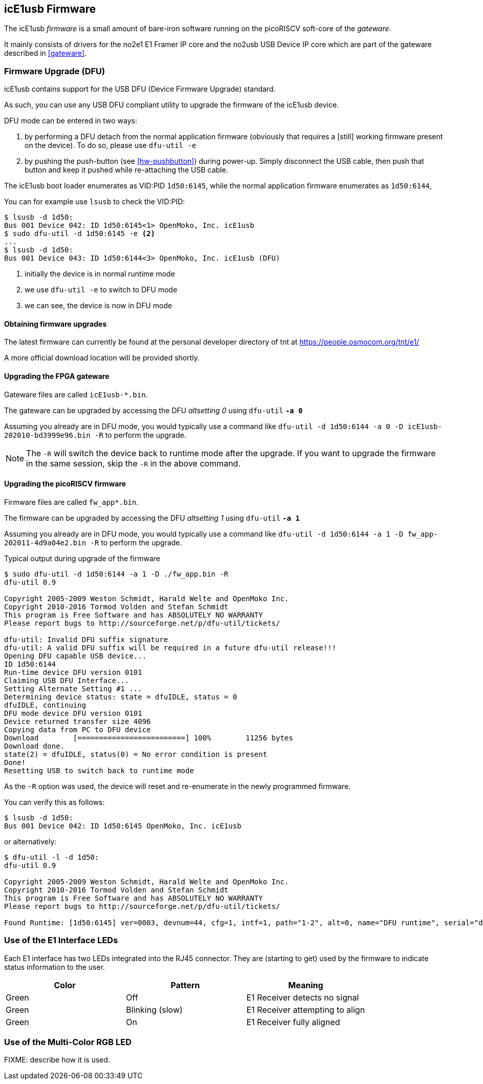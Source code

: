 [[firmware]]
== icE1usb Firmware

The icE1usb _firmware_ is a small amount of bare-iron software running
on the picoRISCV soft-core of the _gateware_.

It mainly consists of drivers for the no2e1 E1 Framer IP core and the
no2usb USB Device IP core which are part of the gateware described in
<<gateware>>.

=== Firmware Upgrade (DFU)

icE1usb contains support for the USB DFU (Device Firmware Upgrade)
standard.

As such, you can use any USB DFU compliant utility to upgrade the
firmware of the icE1usb device.

DFU mode can be entered in two ways:

1. by performing a DFU detach from the normal application firmware
   (obviously that requires a [still] working firmware present on the
   device).  To do so, please use `dfu-util -e`

1. by pushing the push-button (see <<hw-pushbutton>>) during power-up.
   Simply disconnect the USB cable, then push that button and keep it
   pushed while re-attaching the USB cable.

The icE1usb boot loader enumerates as VID:PID `1d50:6145`, while the
normal application firmware enumerates as `1d50:6144`,

You can for example use `lsusb` to check the VID:PID:

----
$ lsusb -d 1d50:
Bus 001 Device 042: ID 1d50:6145<1> OpenMoko, Inc. icE1usb
$ sudo dfu-util -d 1d50:6145 -e <2>
...
$ lsusb -d 1d50:
Bus 001 Device 043: ID 1d50:6144<3> OpenMoko, Inc. icE1usb (DFU)
----
<1> initially the device is in normal runtime mode
<2> we use `dfu-util -e` to switch to DFU mode
<3> we can see, the device is now in DFU mode

==== Obtaining firmware upgrades

The latest firmware can currently be found at the personal developer
directory of tnt at https://people.osmocom.org/tnt/e1/

A more official download location will be provided shortly.

==== Upgrading the FPGA gateware

Gateware files are called `icE1usb-*.bin`.

The gateware can be upgraded by accessing the DFU _altsetting 0_ using `dfu-util` *`-a 0`*

Assuming you already are in DFU mode, you would typically use a command
like `dfu-util -d 1d50:6144 -a 0 -D icE1usb-202010-bd3999e96.bin -R` to perform the upgrade.

NOTE: The `-R` will switch the device back to runtime mode after the
upgrade.   If you want to upgrade the firmware in the same session, skip
the `-R` in the above command.

==== Upgrading the picoRISCV firmware

Firmware files are called `fw_app*.bin`.

The firmware can be upgraded by accessing the DFU _altsetting 1_ using `dfu-util` *`-a 1`*

Assuming you already are in DFU mode, you would typically use a command
like `dfu-util -d 1d50:6144 -a 1 -D fw_app-202011-4d9a04e2.bin -R` to perform the upgrade.

.Typical output during upgrade of the firmware
----
$ sudo dfu-util -d 1d50:6144 -a 1 -D ./fw_app.bin -R
dfu-util 0.9

Copyright 2005-2009 Weston Schmidt, Harald Welte and OpenMoko Inc.
Copyright 2010-2016 Tormod Volden and Stefan Schmidt
This program is Free Software and has ABSOLUTELY NO WARRANTY
Please report bugs to http://sourceforge.net/p/dfu-util/tickets/

dfu-util: Invalid DFU suffix signature
dfu-util: A valid DFU suffix will be required in a future dfu-util release!!!
Opening DFU capable USB device...
ID 1d50:6144
Run-time device DFU version 0101
Claiming USB DFU Interface...
Setting Alternate Setting #1 ...
Determining device status: state = dfuIDLE, status = 0
dfuIDLE, continuing
DFU mode device DFU version 0101
Device returned transfer size 4096
Copying data from PC to DFU device
Download        [=========================] 100%        11256 bytes
Download done.
state(2) = dfuIDLE, status(0) = No error condition is present
Done!
Resetting USB to switch back to runtime mode
----

As the `-R` option was used, the device will reset and re-enumerate in
the newly programmed firmware.

You can verify this as follows:

----
$ lsusb -d 1d50:
Bus 001 Device 042: ID 1d50:6145 OpenMoko, Inc. icE1usb
----

or alternatively:

----
$ dfu-util -l -d 1d50:
dfu-util 0.9

Copyright 2005-2009 Weston Schmidt, Harald Welte and OpenMoko Inc.
Copyright 2010-2016 Tormod Volden and Stefan Schmidt
This program is Free Software and has ABSOLUTELY NO WARRANTY
Please report bugs to http://sourceforge.net/p/dfu-util/tickets/

Found Runtime: [1d50:6145] ver=0003, devnum=44, cfg=1, intf=1, path="1-2", alt=0, name="DFU runtime", serial="dc697407e7881531"
----


=== Use of the E1 Interface LEDs

Each E1 interface has two LEDs integrated into the RJ45 connector. They
are (starting to get) used by the firmware to indicate status
information to the user.

[options="header"]
|===
|Color  | Pattern         | Meaning
|Green  | Off             | E1 Receiver detects no signal
|Green  | Blinking (slow) | E1 Receiver attempting to align
|Green  | On              | E1 Receiver fully aligned
|===


=== Use of the Multi-Color RGB LED

FIXME: describe how it is used.
